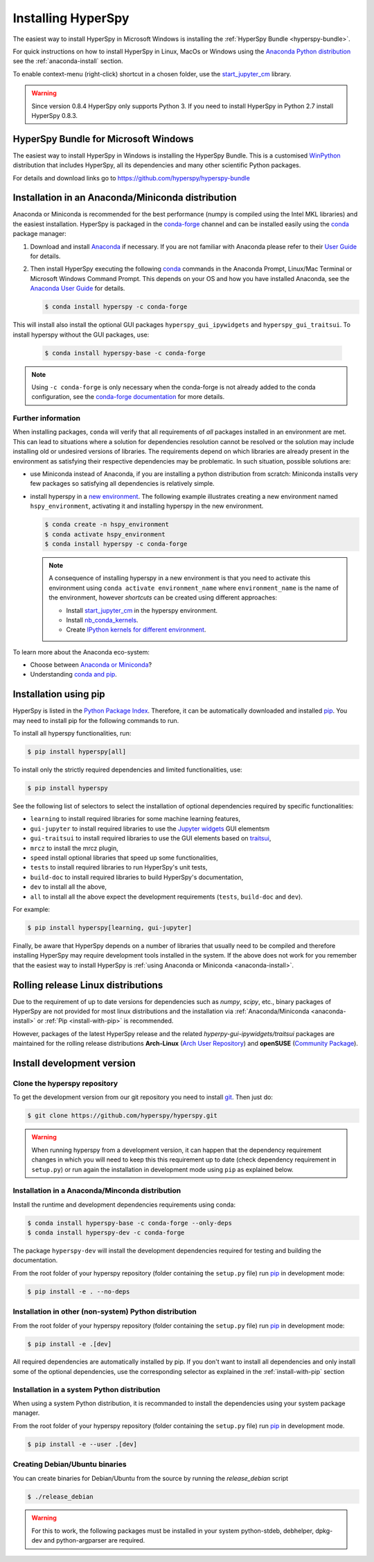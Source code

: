 
.. _install-label:

Installing HyperSpy
===================

The easiest way to install HyperSpy in Microsoft Windows is installing the
:ref:`HyperSpy Bundle <hyperspy-bundle>`.

For quick instructions on how to install HyperSpy in Linux, MacOs or Windows
using the `Anaconda Python distribution <http://docs.continuum.io/anaconda/>`_
see the :ref:`anaconda-install` section.

To enable context-menu (right-click) shortcut in a chosen folder, use the
`start_jupyter_cm <https://github.com/hyperspy/start_jupyter_cm>`_ library.

.. warning::

    Since version 0.8.4 HyperSpy only supports Python 3. If you need to install
    HyperSpy in Python 2.7 install HyperSpy 0.8.3.

.. _hyperspy-bundle:

HyperSpy Bundle for Microsoft Windows
-------------------------------------

The easiest way to install HyperSpy in Windows is installing the HyperSpy
Bundle. This is a customised `WinPython <http://winpython.github.io/>`_
distribution that includes HyperSpy, all its dependencies and many other
scientific Python packages.

For details and download links go to https://github.com/hyperspy/hyperspy-bundle

.. _anaconda-install:

Installation in an Anaconda/Miniconda distribution
--------------------------------------------------

Anaconda or Miniconda is recommended for the best performance (numpy is compiled
using the Intel MKL libraries) and the easiest installation. HyperSpy is
packaged in the `conda-forge <https://conda-forge.org/>`_ channel and can be
installed easily using the `conda <https://docs.conda.io/en/latest/>`_ package
manager:

#. Download and install
   `Anaconda <https://store.continuum.io/cshop/anaconda/>`_ if necessary.
   If you are not familiar with Anaconda please refer to their
   `User Guide <https://docs.continuum.io/anaconda/>`_ for details.

#. Then install HyperSpy executing the following 
   `conda <https://docs.conda.io/en/latest/>`_ commands in the
   Anaconda Prompt, Linux/Mac Terminal or Microsoft Windows Command Prompt.
   This depends on your OS and how you have installed Anaconda, see the
   `Anaconda User Guide <https://docs.continuum.io/anaconda/>`_ for
   details.

   .. code-block:: bash

       $ conda install hyperspy -c conda-forge

This will install also install the optional GUI packages ``hyperspy_gui_ipywidgets``
and ``hyperspy_gui_traitsui``. To install hyperspy without the GUI packages, use:


   .. code-block:: bash

       $ conda install hyperspy-base -c conda-forge

.. note::

    Using ``-c conda-forge`` is only necessary when the conda-forge is not
    already added to the conda configuration, see the 
    `conda-forge documentation <https://conda-forge.org/docs/user/introduction.html>`_
    for more details.


Further information
^^^^^^^^^^^^^^^^^^^

When installing packages, ``conda`` will verify that all requirements of `all`
packages installed in an environment are met. This can lead to situations where
a solution for dependencies resolution cannot be resolved or the solution may
include installing old or undesired versions of libraries. The requirements
depend on which libraries are already present in the environment as satisfying
their respective dependencies may be problematic. In such situation, possible
solutions are:

- use Miniconda instead of Anaconda, if you are installing a python
  distribution from scratch: Miniconda installs very few packages so satisfying
  all dependencies is relatively simple.
- install hyperspy in a `new environment <https://docs.conda.io/projects/conda/en/latest/user-guide/tasks/manage-environments.html>`_.
  The following example illustrates creating a new environment named ``hspy_environment``,
  activating it and installing hyperspy in the new environment.

  .. code-block:: bash

      $ conda create -n hspy_environment
      $ conda activate hspy_environment
      $ conda install hyperspy -c conda-forge

  .. note::

      A consequence of installing hyperspy in a new environment is that you need
      to activate this environment using ``conda activate environment_name`` where
      ``environment_name`` is the name of the environment, however `shortcuts` can
      be created using different approaches:

      - Install `start_jupyter_cm <https://github.com/hyperspy/start_jupyter_cm>`_
        in the hyperspy environment.
      - Install `nb_conda_kernels <https://github.com/Anaconda-Platform/nb_conda_kernels>`_.
      - Create `IPython kernels for different environment <https://ipython.readthedocs.io/en/stable/install/kernel_install.html#kernels-for-different-environments>`_.

To learn more about the Anaconda eco-system:

- Choose between `Anaconda or Miniconda <https://docs.conda.io/projects/conda/en/latest/user-guide/install/download.html#anaconda-or-miniconda>`_?
- Understanding `conda and pip <https://www.anaconda.com/blog/understanding-conda-and-pip>`_.

.. _install-with-pip:

Installation using pip
----------------------

HyperSpy is listed in the `Python Package Index
<http://pypi.python.org/pypi>`_. Therefore, it can be automatically downloaded
and installed  `pip <http://pypi.python.org/pypi/pip>`__. You may need to
install pip for the following commands to run.

To install all hyperspy functionalities, run:

.. code-block:: bash

    $ pip install hyperspy[all]

To install only the strictly required dependencies and limited functionalities,
use:

.. code-block:: bash

    $ pip install hyperspy

See the following list of selectors to select the installation of optional
dependencies required by specific functionalities:

* ``learning`` to install required libraries for some machine learning features,
* ``gui-jupyter`` to install required libraries to use the
  `Jupyter widgets <http://ipywidgets.readthedocs.io/en/stable/>`_
  GUI elementsm
* ``gui-traitsui`` to install required libraries to use the GUI elements based
  on `traitsui <http://docs.enthought.com/traitsui/>`_,
* ``mrcz`` to install the mrcz plugin,
* ``speed`` install optional libraries that speed up some functionalities,
* ``tests`` to install required libraries to run HyperSpy's unit tests,
* ``build-doc`` to install required libraries to build HyperSpy's documentation,
* ``dev`` to install all the above,
* ``all`` to install all the above expect the development requirements
  (``tests``, ``build-doc`` and ``dev``).

For example:

.. code-block:: bash

    $ pip install hyperspy[learning, gui-jupyter]

Finally, be aware that HyperSpy depends on a number of libraries that usually 
need to be compiled and therefore installing HyperSpy may require development
tools installed in the system. If the above does not work for you remember that
the easiest way to install HyperSpy is
:ref:`using Anaconda or Miniconda <anaconda-install>`.

.. _install-dev:

Rolling release Linux distributions
-----------------------------------

Due to the requirement of up to date versions for dependencies such as *numpy*,
*scipy*, etc., binary packages of HyperSpy are not provided for most linux
distributions and the installation via :ref:`Anaconda/Miniconda <anaconda-install>`
or :ref:`Pip <install-with-pip>` is recommended.

However, packages of the latest HyperSpy release and the related
*hyperpy-gui-ipywidgets/traitsui* packages are
maintained for the rolling release distributions **Arch-Linux** (`Arch User Repository 
<https://aur.archlinux.org/packages/hyperspy/>`_) and **openSUSE** (`Community Package 
<https://software.opensuse.org/package/python-hyperspy>`_).

Install development version
---------------------------

Clone the hyperspy repository
^^^^^^^^^^^^^^^^^^^^^^^^^^^^^

To get the development version from our git repository you need to install `git
<http://git-scm.com//>`_. Then just do:

.. code-block:: bash

    $ git clone https://github.com/hyperspy/hyperspy.git

.. Warning::

    When running hyperspy from a development version, it can happen that the
    dependency requirement changes in which you will need to keep this
    this requirement up to date (check dependency requirement in ``setup.py``)
    or run again the installation in development mode using ``pip`` as explained
    below.

Installation in a Anaconda/Minconda distribution
^^^^^^^^^^^^^^^^^^^^^^^^^^^^^^^^^^^^^^^^^^^^^^^^

Install the runtime and development dependencies requirements using conda:

.. code-block:: bash

    $ conda install hyperspy-base -c conda-forge --only-deps
    $ conda install hyperspy-dev -c conda-forge

The package ``hyperspy-dev`` will install the development dependencies required
for testing and building the documentation.

From the root folder of your hyperspy repository (folder containing the 
``setup.py`` file) run `pip <http://www.pip-installer.org>`_ in development mode:

.. code-block:: bash

    $ pip install -e . --no-deps

Installation in other (non-system) Python distribution
^^^^^^^^^^^^^^^^^^^^^^^^^^^^^^^^^^^^^^^^^^^^^^^^^^^^^^

From the root folder of your hyperspy repository (folder containing the 
``setup.py`` file) run `pip <http://www.pip-installer.org>`_ in development mode:

.. code-block:: bash

    $ pip install -e .[dev]

All required dependencies are automatically installed by pip. If you don't want
to install all dependencies and only install some of the optional dependencies,
use the corresponding selector as explained in the :ref:`install-with-pip` section

..
    If using Arch Linux, the latest checkout of the master development branch
    can be installed through the AUR by installing the `hyperspy-git package
    <https://aur.archlinux.org/packages/hyperspy-git/>`_

.. _create-debian-binary:

Installation in a system Python distribution
^^^^^^^^^^^^^^^^^^^^^^^^^^^^^^^^^^^^^^^^^^^^

When using a system Python distribution, it is recommanded to install the
dependencies using your system package manager.

From the root folder of your hyperspy repository (folder containing the 
``setup.py`` file) run `pip <http://www.pip-installer.org>`_ in development mode.

.. code-block:: bash

    $ pip install -e --user .[dev]

Creating Debian/Ubuntu binaries
^^^^^^^^^^^^^^^^^^^^^^^^^^^^^^^

You can create binaries for Debian/Ubuntu from the source by running the
`release_debian` script

.. code-block:: bash

    $ ./release_debian

.. Warning::

    For this to work, the following packages must be installed in your system
    python-stdeb, debhelper, dpkg-dev and python-argparser are required.


